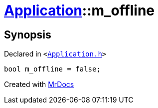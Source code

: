 [#Application-m_offline]
= xref:Application.adoc[Application]::m&lowbar;offline
:relfileprefix: ../
:mrdocs:


== Synopsis

Declared in `&lt;https://github.com/PrismLauncher/PrismLauncher/blob/develop/Application.h#L305[Application&period;h]&gt;`

[source,cpp,subs="verbatim,replacements,macros,-callouts"]
----
bool m&lowbar;offline = false;
----



[.small]#Created with https://www.mrdocs.com[MrDocs]#
